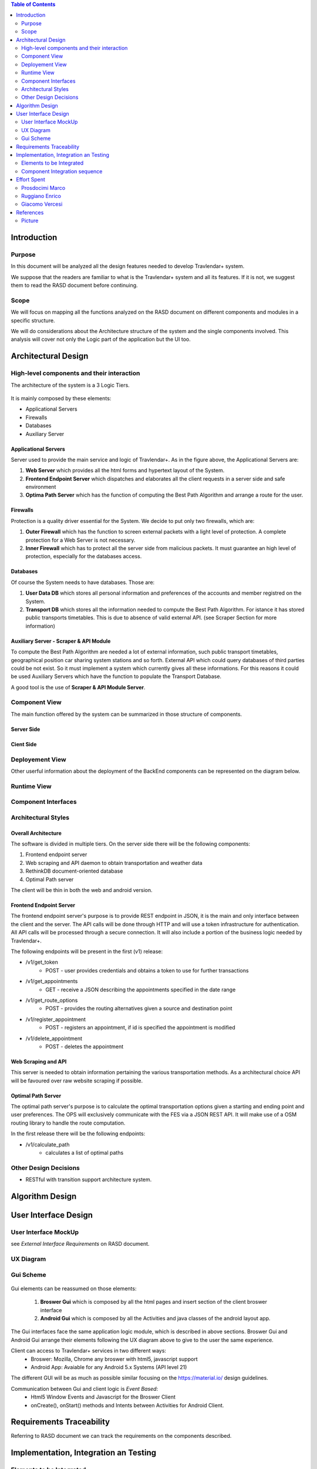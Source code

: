 .. contents:: Table of Contents
 :depth: 2

Introduction
============

Purpose
-------

In this document will be analyzed all the design features needed to develop Travlendar+ system.

We suppose that the readers are familiar to what is the Travlendar+ system and all its features. If it is not, we suggest them to read the RASD document before continuing. 

Scope
-----

We will focus on mapping all the functions analyzed on the RASD document on different components and modules in a specific structure. 

We will do considerations about the Architecture structure of the system and the single components involved. This analysis will cover not only the Logic part of the application but the UI too.


Architectural Design
====================

High-level components and their interaction
-------------------------------------------

The architecture of the system is a 3 Logic Tiers.

    .. image:: Resources/architecture.png
    

It is mainly composed by these elements:

* Applicational Servers
* Firewalls
* Databases
* Auxiliary Server

---------------------
Applicational Servers
---------------------

Server used to provide the main service and logic of Travlendar+. 
As in the figure above, the Applicational Servers are:

#) **Web Server** which provides all the html forms and hypertext layout of the System.
#) **Frontend Endpoint Server** which dispatches and elaborates all the client requests in a server side and safe environment
#) **Optima Path Server** which has the function of computing the Best Path Algorithm and arrange a route for the user.

---------------------
Firewalls
---------------------

Protection is a quality driver essential for the System. We decide to put only two firewalls, which are:

#) **Outer Firewall** which has the function to screen external packets with a light level of protection. A complete protection for a Web Server is not necessary.
#) **Inner Firewall** which has to protect all the server side from malicious packets. It must guarantee an high level of protection, especially for the databases access. 

---------
Databases
---------

Of course the System needs to have databases. Those are:

#) **User Data DB** which stores all personal information and preferences of the accounts and member registred on the System.
#) **Transport DB** which stores all the information needed to compute the Best Path Algorithm. For istance it has stored public transports timetables. This is due to absence of valid external API. (see Scraper Section for more information)

---------------------------------------
Auxiliary Server - Scraper & API Module
---------------------------------------

To compute the Best Path Algorithm are needed a lot of external information, such public transport timetables, geographical position car sharing system stations and so forth. External API which could query databases of third parties could be not exist. So it must implement a system which currently gives all these informations. For this reasons it could be used Auxiliary Servers which have the function to populate the Transport Database. 

A good tool is the use of **Scraper & API Module Server**.
 

Component View
--------------

The main function offered by the system can be summarized in those structure of components.

--------------
Server Side
--------------

    .. image:: Resources/DD_Diagram/Component_view.png

--------------
Cient Side
--------------

    .. image:: Resources/DD_Diagram/Component_view_Client.png


Deployement View
----------------

Other userful information about the deployment of the BackEnd components can be represented on the diagram below.


	.. image:: Resources/DD_Diagram/Deployment_view.png

Runtime View
------------

Component Interfaces
--------------------

Architectural Styles
--------------------

--------------------
Overall Architecture
--------------------


The software is divided in multiple tiers. On the server side there will be the following components:

#) Frontend endpoint server

#) Web scraping and API daemon to obtain transportation and weather data

#) RethinkDB document-oriented database

#) Optimal Path server

The client will be thin in both the web and android version.

------------------------
Frontend Endpoint Server
------------------------

The frontend endpoint server's purpose is to provide REST endpoint in JSON, it is the main and only interface between the client and the server. The API calls will be done through HTTP and will use a token infrastructure for authentication. All API calls will be processed through a secure connection. It will also include a portion of the business logic needed by Travlendar+.

The following endpoints will be present in the first (v1) release:

* /v1/get_token
   * POST - user provides credentials and obtains a token to use for further transactions
* /v1/get_appointments
   * GET - receive a JSON describing the appointments specified in the date range
* /v1/get_route_options
   * POST - provides the routing alternatives given a source and destination point
* /v1/register_appointment
   * POST - registers an appointment, if id is specified the appointment is modified
* /v1/delete_appointment
   * POST - deletes the appointment

--------------------
Web Scraping and API
--------------------

This server is needed to obtain information pertaining the various transportation methods. As a architectural choice API will be favoured over raw website scraping if possible.

-------------------
Optimal Path Server
-------------------

The optimal path server's purpose is to calculate the optimal transportation options given a starting and ending point and user preferences. The OPS will exclusively communicate with the FES via a JSON REST API. It will make use of a OSM routing library to handle the route computation.

In the first release there will be the following endpoints:

* /v1/calculate_path
    * calculates a list of optimal paths


Other Design Decisions
----------------------

* RESTful with transition support architecture system.

Algorithm Design
================

User Interface Design
=====================

User Interface MockUp
---------------------

see *External Interface Requirements* on RASD document.

UX Diagram
----------
    
    .. image:: Resources/UxDiagram/UxDiagram.png

Gui Scheme
----------

    .. image:: Resources/gui.png
     
Gui elements can be reassumed on those elements:

    #) **Broswer Gui** which is composed by all the html pages and insert section of the client broswer interface
    #) **Android Gui** which is composed by all the Activities and java classes of the android layout app. 
    
The Gui interfaces face the same application logic module, which is described in above sections.
Broswer Gui and Android Gui arrange their elements following the UX diagram above to give to the user the same experience.

Client can access to Travlendar+ services in two different ways:
    -  Broswer: Mozilla, Chrome any broswer with html5, javascript support
    -  Android App: Avaiable for any Android 5.x Systems (API level 21)


The different GUI will be as much as possible similar focusing on the https://material.io/ design guidelines.

Communication between Gui and client logic is *Event Based*:
    - Html5 Window Events and Javascript for the Broswer Client
    - onCreate(), onStart() methods and Intents between Activities for Android Client.
     
 
Requirements Traceability
=========================

Referring to RASD document we can track the requirements on the components described.


    .. image:: Resources//RequirementsTrack/Table.png


Implementation, Integration an Testing
======================================

Elements to be Integrated 
--------------------------

--------
BackEnd
--------

    #) Handler Api
    #) RethinkDB
        #) UserDB
        #) TrasportDB
    #) Optimal Path Server

----------------
Scraping Module
----------------

Scrap modules are not required for the testing and implementation of the other components.
they will be used once the system has been completed to populate the DataBases.
They can be implemented, tested and integrated independently of the other modules.

---------
FrontEnd
---------

    #) GUI (android and Broswer)
    #) Client Interface
    #) Client app
    #) Allarm System

Component Integration sequence
--------------------------------

In this section of the document will be described the order of integration of the components.
As a notation, an arrow going from component A to component B means that A is necessary for B to function, so it must have already been implemented before performing the integration.


--------
BackEnd
--------

    .. image:: Resources/DD_Diagram/Integration.png

---------
FrontEnd
---------

    .. image:: Resources/DD_Diagram/IntegrationGui.png


Effort Spent
============

Prosdocimi Marco
-----------------

    

    15/10/2017 2h
     
    18/10/2017 2h
    
    21/10/2017 7h
     
    22/10/2017 4h
     
    25/10/2017 3h
    
    26/10/2017 1h
    
    28/10/2017 3h
     
    29/10/2017 2h 	

Ruggiano Enrico
-----------------

    15/10/2017 2h
     
    16/10/2017 2h
    
    18/10/2017 1h
    
    20/10/2017 4h
     
    21/10/2017 2h
     
    22/10/2017 3h
     
    24/10/2017 2h

    25/10/2017 3h
    
    28/10/2017 2h
     
    29/10/2017 5h 	

Giacomo Vercesi
---------------

    14/10/2017 5h

    15/10/2017 3h

    17/10/2017 1h

    20/10/2017 3h

    22/10/2017 2h

    27/10/2017 3h

    28/10/2017 5h

    29/10/2017 7h
    

References
==========

Picture
-------

All the picture used for the UI are desiged by yanalya / Freepik.

*Those were free downloded from http://www.freepik.com with a Free Licence.*

*For more informations just read the "Licence free.txt" file in the repository or visit*
    - *http://www.freepik.com/terms_of_use*
   
------------
Icon Credits
------------

* Position, Setting Icon: 
    
     *Icon made by CC 3.0 BY from www.flaticon.com*
     
* Calendar, Upload, Menu, Submit Event, Cancel, Accept, Exit, Like, Dislike, Partial like, Hour, Destination Icons: 
    
     *Icon made by Flaticon Basic License BY from www.flaticon.com*
      
* Vehicle Icons:
    
     *Icon made by Flaticon Basic License BY from www.flaticon.com* 
     
-------------
Standard IEEE
-------------

standard ISO/IEC/IEEE 29148
